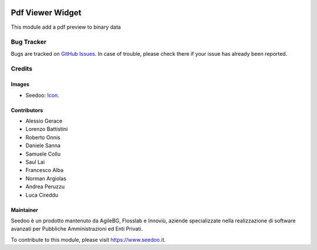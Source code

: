 .. image:: https://img.shields.io/badge/licence-AGPL--3-blue.svg
   :target: http://www.gnu.org/licenses/agpl-3.0-standalone.html
   :alt: License: AGPL-3

=================
Pdf Viewer Widget
=================

This module add a pdf preview to binary data



Bug Tracker
===========

Bugs are tracked on `GitHub Issues
<https://github.com/seedoo/seedoo-core/issues>`_. In case of trouble, please
check there if your issue has already been reported.


Credits
=======

Images
------

* Seedoo: `Icon <https://v.fastcdn.co/t/f2b4e33e/5067717d/1467651602-1535315-311x68x319x68x4x0-Seedoologo0201.png>`_.

Contributors
------------

* Alessio Gerace
* Lorenzo Battistini
* Roberto Onnis
* Daniele Sanna
* Samuele Collu
* Saul Lai
* Francesco Alba
* Norman Argiolas
* Andrea Peruzzu
* Luca Cireddu



Maintainer
----------

.. image:: https://v.fastcdn.co/t/f2b4e33e/5067717d/1467651602-1535315-311x68x319x68x4x0-Seedoologo0201.png
   :alt: Seedoo
   :target: https://www.seedoo.it

Seedoo è un prodotto mantenuto da AgileBG, Flosslab e Innoviù, aziende specializzate nella realizzazione di software avanzati per Pubbliche Amministrazioni ed Enti Privati.

To contribute to this module, please visit https://www.seedoo.it.
